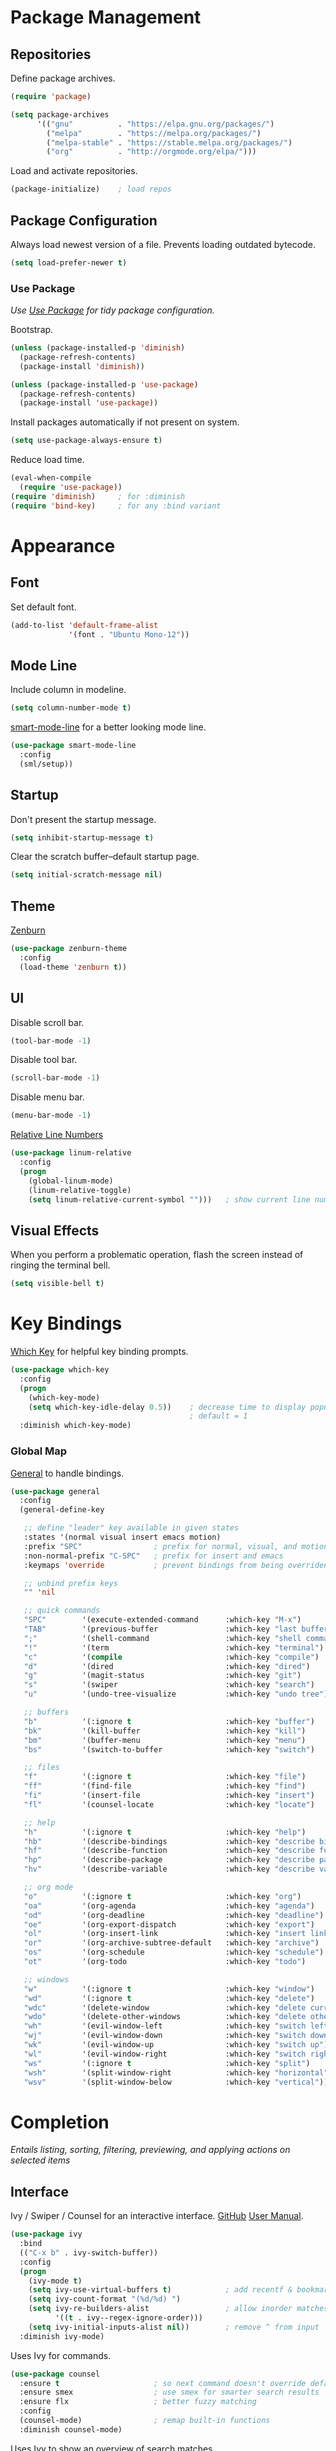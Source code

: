 #+STARTUP: overview
* Package Management
** Repositories

   Define package archives.
   #+BEGIN_SRC emacs-lisp
     (require 'package)

     (setq package-archives
           '(("gnu"          . "https://elpa.gnu.org/packages/")
             ("melpa"        . "https://melpa.org/packages/")
             ("melpa-stable" . "https://stable.melpa.org/packages/")
             ("org"          . "http://orgmode.org/elpa/")))
   #+END_SRC

   #+RESULTS:

   Load and activate repositories.
   #+BEGIN_SRC emacs-lisp
     (package-initialize)    ; load repos
   #+END_SRC

** Package Configuration

   Always load newest version of a file. Prevents loading outdated bytecode.
   #+BEGIN_SRC emacs-lisp
     (setq load-prefer-newer t)
   #+END_SRC

*** Use Package
    /Use [[https://github.com/jwiegley/use-package][Use Package]] for tidy package configuration./

    Bootstrap.
    #+BEGIN_SRC emacs-lisp
      (unless (package-installed-p 'diminish)
        (package-refresh-contents)
        (package-install 'diminish))

      (unless (package-installed-p 'use-package)
        (package-refresh-contents)
        (package-install 'use-package))
    #+END_SRC

    Install packages automatically if not present on system.
    #+BEGIN_SRC emacs-lisp
      (setq use-package-always-ensure t)
    #+END_SRC

    Reduce load time.
    #+BEGIN_SRC emacs-lisp
      (eval-when-compile
        (require 'use-package))
      (require 'diminish)     ; for :diminish
      (require 'bind-key)     ; for any :bind variant
    #+END_SRC

* Appearance
** Font

  Set default font.
  #+BEGIN_SRC emacs-lisp
    (add-to-list 'default-frame-alist
                 '(font . "Ubuntu Mono-12"))
  #+END_SRC

** Mode Line

   Include column in modeline.
   #+BEGIN_SRC emacs-lisp
     (setq column-number-mode t)
   #+END_SRC

   [[https://github.com/Malabarba/smart-mode-line][smart-mode-line]] for a better looking mode line.
   #+BEGIN_SRC emacs-lisp
     (use-package smart-mode-line
       :config
       (sml/setup))
   #+END_SRC

** Startup

   Don't present the startup message.
   #+BEGIN_SRC emacs-lisp
     (setq inhibit-startup-message t)
   #+END_SRC

   Clear the scratch buffer--default startup page.
   #+BEGIN_SRC emacs-lisp
     (setq initial-scratch-message nil)
   #+END_SRC

** Theme

   [[https://github.com/bbatsov/zenburn-emacs][Zenburn]]
   #+BEGIN_SRC emacs-lisp
     (use-package zenburn-theme
       :config
       (load-theme 'zenburn t))
   #+END_SRC

** UI

   Disable scroll bar.
   #+BEGIN_SRC emacs-lisp
     (tool-bar-mode -1)
   #+END_SRC

   Disable tool bar.
   #+BEGIN_SRC emacs-lisp
     (scroll-bar-mode -1)
   #+END_SRC

   Disable menu bar.
   #+BEGIN_SRC emacs-lisp
     (menu-bar-mode -1)
   #+END_SRC

   [[https://github.com/coldnew/linum-relative][Relative Line Numbers]]
   #+BEGIN_SRC emacs-lisp
     (use-package linum-relative
       :config
       (progn
         (global-linum-mode)
         (linum-relative-toggle)
         (setq linum-relative-current-symbol "")))   ; show current line number
   #+END_SRC

** Visual Effects

   When you perform a problematic operation, flash the screen
   instead of ringing the terminal bell.
   #+BEGIN_SRC emacs-lisp
     (setq visible-bell t)
   #+END_SRC

* Key Bindings

  [[https://github.com/justbur/emacs-which-key#additional-commands][Which Key]] for helpful key binding prompts.
  #+BEGIN_SRC emacs-lisp
    (use-package which-key
      :config
      (progn
        (which-key-mode)
        (setq which-key-idle-delay 0.5))    ; decrease time to display popup
                                            ; default = 1
      :diminish which-key-mode)
  #+END_SRC

*** Global Map

    [[https://github.com/noctuid/general.el][General]] to handle bindings.
    #+BEGIN_SRC emacs-lisp
      (use-package general
        :config
        (general-define-key

         ;; define "leader" key available in given states
         :states '(normal visual insert emacs motion)
         :prefix "SPC"                ; prefix for normal, visual, and motion
         :non-normal-prefix "C-SPC"   ; prefix for insert and emacs
         :keymaps 'override           ; prevent bindings from being overriden

         ;; unbind prefix keys
         "" 'nil

         ;; quick commands
         "SPC"        '(execute-extended-command      :which-key "M-x")
         "TAB"        '(previous-buffer               :which-key "last buffer")
         ";"          '(shell-command                 :which-key "shell command")
         "!"          '(term                          :which-key "terminal")
         "c"          '(compile                       :which-key "compile")
         "d"          '(dired                         :which-key "dired")
         "g"          '(magit-status                  :which-key "git")
         "s"          '(swiper                        :which-key "search")
         "u"          '(undo-tree-visualize           :which-key "undo tree")

         ;; buffers
         "b"          '(:ignore t                     :which-key "buffer")
         "bk"         '(kill-buffer                   :which-key "kill")
         "bm"         '(buffer-menu                   :which-key "menu")
         "bs"         '(switch-to-buffer              :which-key "switch")

         ;; files
         "f"          '(:ignore t                     :which-key "file")
         "ff"         '(find-file                     :which-key "find")
         "fi"         '(insert-file                   :which-key "insert")
         "fl"         '(counsel-locate                :which-key "locate")

         ;; help
         "h"          '(:ignore t                     :which-key "help")
         "hb"         '(describe-bindings             :which-key "describe bindings")
         "hf"         '(describe-function             :which-key "describe function")
         "hp"         '(describe-package              :which-key "describe package")
         "hv"         '(describe-variable             :which-key "describe variable")

         ;; org mode
         "o"          '(:ignore t                     :which-key "org")
         "oa"         '(org-agenda                    :which-key "agenda")
         "od"         '(org-deadline                  :which-key "deadline")
         "oe"         '(org-export-dispatch           :which-key "export")
         "ol"         '(org-insert-link               :which-key "insert link")
         "or"         '(org-archive-subtree-default   :which-key "archive")
         "os"         '(org-schedule                  :which-key "schedule")
         "ot"         '(org-todo                      :which-key "todo")

         ;; windows
         "w"          '(:ignore t                     :which-key "window")
         "wd"         '(:ignore t                     :which-key "delete")
         "wdc"        '(delete-window                 :which-key "delete current")
         "wdo"        '(delete-other-windows          :which-key "delete other")
         "wh"         '(evil-window-left              :which-key "switch left")
         "wj"         '(evil-window-down              :which-key "switch down")
         "wk"         '(evil-window-up                :which-key "switch up")
         "wl"         '(evil-window-right             :which-key "switch right")
         "ws"         '(:ignore t                     :which-key "split")
         "wsh"        '(split-window-right            :which-key "horizontal")
         "wsv"        '(split-window-below            :which-key "vertical")))
    #+END_SRC

* Completion

  /Entails listing, sorting, filtering, previewing, and applying actions on
  selected items/

** Interface

   Ivy / Swiper / Counsel for an interactive interface. [[https://github.com/abo-abo/swiper][GitHub]] [[http://oremacs.com/swiper/][User Manual]].
   #+BEGIN_SRC emacs-lisp
     (use-package ivy
       :bind
       (("C-x b" . ivy-switch-buffer))
       :config
       (progn
         (ivy-mode t)
         (setq ivy-use-virtual-buffers t)            ; add recentf & bookmarks
         (setq ivy-count-format "(%d/%d) ")
         (setq ivy-re-builders-alist                 ; allow inorder matches
               '((t . ivy--regex-ignore-order)))
         (setq ivy-initial-inputs-alist nil))        ; remove ^ from input
       :diminish ivy-mode)
   #+END_SRC

   Uses Ivy for commands.
   #+BEGIN_SRC emacs-lisp
     (use-package counsel
       :ensure t                     ; so next command doesn't override default value
       :ensure smex                  ; use smex for smarter search results
       :ensure flx                   ; better fuzzy matching
       :config
       (counsel-mode)                ; remap built-in functions
       :diminish counsel-mode)
   #+END_SRC

   Uses Ivy to show an overview of search matches.
   #+BEGIN_SRC emacs-lisp
     (use-package swiper)
   #+END_SRC

** Vim

   Evil is an *e*xtensible *vi* *l*ayer. [[https://github.com/noctuid/evil-guide][Unofficial Evil Guide]] [[https://github.com/emacs-evil/evil][GitHub]] [[https://www.emacswiki.org/emacs/Evil][EmacsWiki]]
   #+BEGIN_SRC emacs-lisp
     (use-package evil
       :config
       (evil-mode t))
   #+END_SRC

   [[https://github.com/syl20bnr/evil-tutor][Evil-tutor]] for learning Evil / Vim. /remove once proficient/
   #+BEGIN_SRC emacs-lisp
     (use-package evil-tutor)
   #+END_SRC

* Documents

  /Note taking, documents, agendas, etc./

** Org

   [[http://orgmode.org/][Org Mode]] for notes, TODO lists, documents, everything else.
   #+BEGIN_SRC emacs-lisp
     (use-package org
       :config
       (setq org-src-fontify-natively t))     ; syntax highlight in source blocks
   #+END_SRC

   [[https://github.com/emacsorphanage/org-bullets][Org Bullets]] to show pretty bullets instead of =*=.
   #+BEGIN_SRC emacs-lisp
     (use-package org-bullets
       :config
       (add-hook 'org-mode-hook (lambda () (org-bullets-mode t))))
   #+END_SRC

   Set agenda files
   #+BEGIN_SRC emacs-lisp
     (setq org-agenda-files (list "~/org/todo.org"))
   #+END_SRC

   Change TODO sequence
   #+BEGIN_SRC emacs-lisp
     (setq org-todo-keywords
           '((sequence "TODO" "WAITING" "|" "DONE")))
   #+END_SRC

   Don't show sublevel todo tasks
   #+BEGIN_SRC emacs-lisp
     (setq org-agenda-todo-list-sublevels nil)
   #+END_SRC

* Files
** Autosave

   Set default folder for autosave =#*#= files to =/tmp/=.
   #+BEGIN_SRC emacs-lisp
     (setq auto-save-file-name-transforms `((".*" ,temporary-file-directory t)))
   #+END_SRC

   Auto-save every buffer that visits a file.
   #+BEGIN_SRC emacs-lisp
     (setq auto-save-default t)
   #+END_SRC

   Number of idle time before auto-save.
   Default: =30=
   #+BEGIN_SRC emacs-lisp
     (setq auto-save-timeout 20)
   #+END_SRC

   Number of keystrokes between auto-saves.
   #+BEGIN_SRC emacs-lisp
     (setq auto-save-interval 200)
   #+END_SRC

** Backup

   Set default folder for backup =~= files to =/.emacs.d/backup=
   #+BEGIN_SRC emacs-lisp
     (setq backup-directory-alist
           `(("." . ,(expand-file-name
                      (concat user-emacs-directory "backups")))))
   #+END_SRC

   Backup files.
   #+BEGIN_SRC emacs-lisp
     (setq make-backup-files t)
   #+END_SRC

   Backup version control files.
   #+BEGIN_SRC emacs-lisp
     (setq vc-make-backup-files t)
   #+END_SRC

   Backup by copy. Prevents deleting symlinks.
   #+BEGIN_SRC emacs-lisp
     (setq backup-by-copying t)
   #+END_SRC

   Use version control numbers for backup files.
   #+BEGIN_SRC emacs-lisp
     (setq version-control t)
   #+END_SRC

   Delete excess backup files silently.
   #+BEGIN_SRC emacs-lisp
     (setq delete-old-versions t)
   #+END_SRC

   Oldest versions to keep when a new numbered backup is made.
   #+BEGIN_SRC emacs-lisp
     (setq kept-old-versions 6)
   #+END_SRC

   Newest versions to keep when a numbered backup is made.
   #+BEGIN_SRC emacs-lisp
     (setq kept-new-versions 9)
   #+END_SRC

** Dired

   Add file sizes in human-readable units (KB, MB, etc) to dired buffers.
   #+BEGIN_SRC emacs-lisp
     (setq-default dired-listing-switches "-alh")
   #+END_SRC

** File Operations

   Delete to system trash.
   #+BEGIN_SRC emacs-lisp
     (setq delete-by-moving-to-trash t)
   #+END_SRC

   When opening a file, always follow symlinks.
   #+BEGIN_SRC emacs-lisp
     (setq vc-follow-symlinks t)
   #+END_SRC

   When something changes a file, automatically refresh the
   buffer containing that file so they can't get out of sync.
   #+BEGIN_SRC emacs-lisp
     (global-auto-revert-mode t)
   #+END_SRC

* Programming
** Comments

   [[https://github.com/redguardtoo/evil-nerd-commenter][Evil Nerd Commenter]] for commenting code.
   #+BEGIN_SRC emacs-lisp
     (use-package evil-nerd-commenter
       :config
       (evilnc-default-hotkeys))
   #+END_SRC

** Error Checking

  [[https://github.com/flycheck/flycheck][Flycheck]] for on the fly error checking.
  #+BEGIN_SRC emacs-lisp
    (use-package flycheck
      :config
      (global-flycheck-mode)
      ; use pytho3 by default
      (setq flycheck-python-pycompile-executable "/usr/bin/python3")
      (setq flycheck-python-pylint-executable "/usr/bin/python3")
      (setq flycheck-python-flake8-executable "/usr/bin/python3")
      (flycheck-add-next-checker 'python-flake8 'python-pylint) ; use both linters
      :diminish flycheck-mode)
  #+END_SRC

** Syntax Highlighting

   Turn on syntax highlighting whenever possible.
   #+BEGIN_SRC emacs-lisp
     (global-font-lock-mode t)
   #+END_SRC

   Visually indicate matching pairs of parentheses.
   #+BEGIN_SRC emacs-lisp
     (show-paren-mode t)
     (setq show-paren-delay 0.0)     ; remove delay
   #+END_SRC

   Add [[https://github.com/holomorph/systemd-mode][Systemd Mode]] for systemd syntax highlighting.
   #+BEGIN_SRC emacs-lisp
     (use-package systemd)
   #+END_SRC

** Git

   Use [[https://github.com/magit/magit][Magit]]
   #+BEGIN_SRC emacs-lisp
     (use-package magit
       :commands magit-status
       :init
       ;; open magit fullscreen
       (defadvice magit-status (around magit-fullscreen activate)
         (window-configuration-to-register :magit-fullscreen)
         ad-do-it
         (delete-other-windows))
       :config
       ;; use ivy
       (setq magit-completing-read-function 'ivy-completing-read))
   #+END_SRC

   Setup Evil keybindings for magit with [[https://github.com/emacs-evil/evil-magit][evil-magit]]
   #+BEGIN_SRC emacs-lisp
     (use-package evil-magit
       :after magit)
   #+END_SRC

** Language Specific
  [[http://web-mode.org/][Web Mode]]
  #+BEGIN_SRC emacs-lisp
    (use-package web-mode
      :config
      (add-to-list 'auto-mode-alist '("\\.phtml\\'" . web-mode))
      (add-to-list 'auto-mode-alist '("\\.tpl\\'" . web-mode))
      (add-to-list 'auto-mode-alist '("\\.[agj]sp\\'" . web-mode))
      (add-to-list 'auto-mode-alist '("\\.as[cp]x\\'" . web-mode))
      (add-to-list 'auto-mode-alist '("\\.erb\\'" . web-mode))
      (add-to-list 'auto-mode-alist '("\\.mustache\\'" . web-mode))
      (add-to-list 'auto-mode-alist '("\\.djhtml\\'" . web-mode))
      (add-to-list 'auto-mode-alist '("\\.html?\\'" . web-mode))
      (add-to-list 'auto-mode-alist '("\\.js?\\'" . web-mode))
      (add-to-list 'auto-mode-alist '("\\.css?\\'" . web-mode))
      (add-to-list 'auto-mode-alist '("\\.xml?\\'" . web-mode))
      (setq web-mode-markup-indent-offset 2))
  #+END_SRC

  [[https://github.com/dominikh/go-mode.el][Go]]
  #+BEGIN_SRC emacs-lisp
    (use-package go-mode)
  #+END_SRC

  [[https://github.com/ejmr/php-mode][PHP-Mode]]
  #+BEGIN_SRC emacs-lisp
    (use-package php-mode
      :config
      (autoload 'php-mode "php-mode" "Major mode for editing PHP code." t)
      (add-to-list 'auto-mode-alist '("\\.php$" . php-mode))
      (add-to-list 'auto-mode-alist '("\\.inc$" . php-mode))
      (setq flycheck-phpcs-standard "PSR2")
      (add-hook 'php-mode-hook (lambda()
                                 (setq fill-column 80))))
  #+END_SRC

  Python
  #+BEGIN_SRC emacs-lisp
    ; set tabs to 4 spaces
    (add-hook 'python-mode-hook
              (lambda ()
                (setq tab-width 4)
                (setq python-indent-offset 4)))
  #+END_SRC

  [[https://melpa.org/#/yaml-mode][Yaml-Mode]]
  #+BEGIN_SRC emacs-lisp
    (use-package yaml-mode
      :config
      (add-to-list 'auto-mode-alist '("\\.y[a]ml$" . yaml-mode)))
  #+END_SRC

* Text
** Formatting

   Set =fill-column= to 80.
   #+BEGIN_SRC emacs-lisp
     (setq-default fill-column 80)
   #+END_SRC

   Highlight tabs and long lines with [[https://www.emacswiki.org/emacs/whitespace.el][whitespace]].
   #+BEGIN_SRC emacs-lisp
     (defun my-whitespace-mode ()
       "Configure 'whitespace-mode' with org compatability.
     Disables long-lines in org. "

       ;; set style
       (if (derived-mode-p 'org-mode)        ; if org mode
           (setq whitespace-style            ; then
                 '(face tabs))
         (setq whitespace-style              ; else
               '(face tabs lines-tail)))

       ;; enable mode
       (whitespace-mode t))

     (use-package whitespace
       :config
       (progn
         (setq whitespace-line-column nil)   ; use fill-column

         ;; enable for all programming and text modes
         (dolist (hook '(prog-mode-hook text-mode-hook))
           (add-hook hook #'my-whitespace-mode)))
       :diminish whitespace-mode)
   #+END_SRC

   Delete trailing whitespace everytime a buffer is saved.
   #+BEGIN_SRC emacs-lisp
     (add-hook 'before-save-hook 'delete-trailing-whitespace)
   #+END_SRC

   Don't assume that sentences should have two spaces after periods.
   #+BEGIN_SRC emacs-lisp
     (setq sentence-end-double-space nil)
   #+END_SRC

   If you save a file that doesn't end with a newline,
   automatically append one.
   #+BEGIN_SRC emacs-lisp
     (setq require-final-newline t)
   #+END_SRC

   Turn tabs into spaces.
   #+BEGIN_SRC emacs-lisp
     (setq-default indent-tabs-mode nil)
   #+END_SRC

   Tab will always go to next tab stop
   #+BEGIN_SRC emacs-lisp
     (general-define-key :states '(insert emacs)
                         "TAB" 'tab-to-tab-stop
                         "<tab>" 'tab-to-tab-stop)
   #+END_SRC

** Manipulation

   [[https://github.com/timcharper/evil-surround][Evil Surround]] for surrounding text in (,[,", etc.
   #+BEGIN_SRC emacs-lisp
     (use-package evil-surround
       :config
       (global-evil-surround-mode t))
   #+END_SRC

** Selection

   If some text is selected, and you type some text, delete the
   selected text and start inserting your typed text.
   #+BEGIN_SRC emacs-lisp
     (delete-selection-mode t)
   #+END_SRC

** Scrolling

   Scroll one line at a time with the keyboard.
   #+BEGIN_SRC emacs-lisp
     (setq scroll-conservatively 10000)
   #+END_SRC

** Undo

   Instead of treating undo/redo as a linear sequence of changes,
   [[https://www.emacswiki.org/emacs/UndoTree][Undo Tree]] treats undo history as a branching tree of changes.
   #+BEGIN_SRC emacs-lisp
          (use-package undo-tree
            :config
            (global-undo-tree-mode)
            :diminish undo-tree-mode)
   #+END_SRC

* Miscellaneous
** Optimizations

   Allow 20MB of memory (instead of 0.76MB) before calling
   garbage collection. This means GC runs less often, which speeds
   up some operations.
   #+BEGIN_SRC emacs-lisp
     (setq gc-cons-threshold 20000000)
   #+END_SRC

** Personal Information

   #+BEGIN_SRC emacs-lisp
     (setq user-full-name "Jacob Pavlock"
           user-mail-address "jtpavlock@gmail.com")
   #+END_SRC

** Prompt

   Don't ask `yes/no?', ask `y/n?'.
   #+BEGIN_SRC emacs-lisp
     (fset 'yes-or-no-p 'y-or-n-p)
   #+END_SRC
